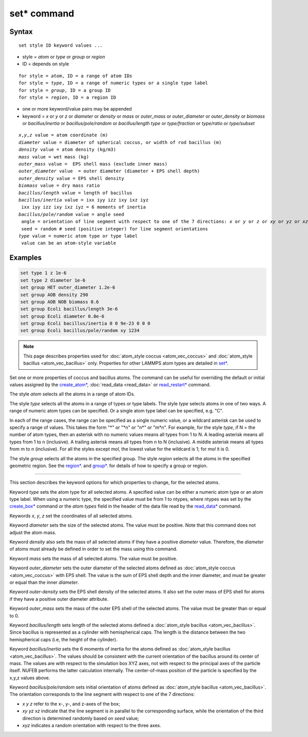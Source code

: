 .. index:: set

set* command
=============

Syntax
""""""

.. parsed-literal::

   set style ID keyword values ...

* style = *atom* or *type* or *group* or *region*
* ID = depends on style

.. parsed-literal::

       for style = *atom*, ID = a range of atom IDs
       for style = *type*, ID = a range of numeric types or a single type label
       for style = *group*, ID = a group ID
       for style = *region*, ID = a region ID

* one or more keyword/value pairs may be appended
* keyword = *x* or *y* or *z* or *diameter* or *density* or *mass* or *outer_mass* or *outer_diameter* or *outer_density* or *biomass* or *bacillus/inertia*
  or *bacillus/pole/random* or *bacillus/length*
  *type* or *type/fraction* or *type/ratio* or *type/subset*

.. parsed-literal::

    *x*,\ *y*,\ *z* value = atom coordinate (m)
    *diameter* value = diameter of spherical coccus, or width of rod bacillus (m)
    *density* value = atom density (kg/m3)
    *mass* value = wet mass (kg)
    *outer_mass* value =  EPS shell mass (exclude inner mass)
    *outer_diameter* value  = outer diameter (diameter + EPS shell depth)
    *outer_density* value = EPS shell density
    *biomass* value = dry mass ratio
    *bacillus/length* value = length of bacillus
    *bacillus/inertia* value = ixx iyy izz ixy ixz iyz
     ixx iyy izz ixy ixz iyz = 6 moments of inertia
    *bacillus/pole/random* value = angle seed
     angle = orientation of line segment with respect to one of the 7 directions: *x* or *y* or *z* or *xy* or *yz* or *xz* or *xyz*
     seed = random # seed (positive integer) for line segment orientations
    *type* value = numeric atom type or type label
     value can be an atom-style variable

Examples
""""""""

.. code-block::

    set type 1 z 1e-6
    set type 2 diameter 1e-6
    set group HET outer_diameter 1.2e-6
    set group AOB density 290
    set group AOB NOB biomass 0.6
    set group Ecoli bacillus/length 3e-6
    set group Ecoli diameter 0.8e-6
    set group Ecoli bacillus/inertia 0 0 9e-23 0 0 0
    set group Ecoli bacillus/pole/random xy 1234

.. note::

    This page describes properties used for :doc:`atom_style coccus <atom_vec_coccus>`
    and :doc:`atom_style bacillus <atom_vec_bacillus>` only.
    Properties for other LAMMPS atom types are detailed in `set* <https://docs.lammps.org/set.html>`_.

Set one or more properties of coccus and bacillus atoms. The command can be useful for overriding the default or initial
values assigned by the  `create_atom* <https://docs.lammps.org/crete_atom.html>`_, :doc:`read_data <read_data>`
or `read_restart* <https://docs.lammps.org/read_restart.html>`_ command.

The style *atom* selects all the atoms in a range of atom IDs.

The style *type* selects all the atoms in a range of types or type
labels.  The style *type* selects atoms in one of two ways.  A range
of numeric atom types can be specified.  Or a single atom type label
can be specified, e.g. "C".

In each of the range cases, the range can be specified as a single
numeric value, or a wildcard asterisk can be used to specify a range
of values.  This takes the form "\*" or "\*n" or "n\*" or "m\*n".  For
example, for the style *type*, if N = the number of atom types, then
an asterisk with no numeric values means all types from 1 to N.  A
leading asterisk means all types from 1 to n (inclusive).  A trailing
asterisk means all types from n to N (inclusive).  A middle asterisk
means all types from m to n (inclusive).  For all the styles except
*mol*, the lowest value for the wildcard is 1; for *mol* it is 0.

The style *group* selects all the atoms in the specified group.  The
style *region* selects all the atoms in the specified geometric
region.  See the  `region* <https://docs.lammps.org/region.html>`_. and  `group* <https://docs.lammps.org/group.html>`_.
for details of how to specify a group or region.

----------

This section describes the keyword options for which properties to
change, for the selected atoms.

Keyword *type* sets the atom type for all selected atoms. A specified
value can be either a numeric atom type or an atom type label. When
using a numeric type, the specified value must be from 1 to ntypes,
where ntypes was set by the `create_box* <https://docs.lammps.org/create_box.html>`_ command or
the *atom types* field in the header of the data file read by the
`read_data* <https://docs.lammps.org/read_data.html>`_ command.

Keywords *x*, *y*, *z* set the coordinates of all selected atoms.

Keyword *diameter* sets the size of the selected atoms. The value must be positive.
Note that this command does not adjust the atom mass.

Keyword *density* also sets the mass of all selected atoms if they have a positive *diameter* value.
Therefore, the *diameter* of atoms must already be defined in order to set the mass using this command.

Keyword *mass* sets the mass of all selected atoms. The value must be positive.

Keyword *outer_diameter* sets the outer diameter of the selected atoms defined as :doc:`atom_style coccus <atom_vec_coccus>` with EPS shell.
The value is the sum of EPS shell depth and the inner diameter, and must be greater or equal than the inner *diameter*.

Keyword *outer-density* sets the EPS shell density of the selected atoms.
It also set the outer mass of EPS shell for atoms if they have a positive outer diameter attribute.

Keyword *outer_mass* sets the mass of the outer EPS shell of the selected atoms.
The value must be greater than or equal to 0.

Keyword *bacillus/length* sets length of the selected atoms defined a :doc:`atom_style bacillus <atom_vec_bacillus>`.
Since bacillus is represented as a cylinder with hemispherical caps.
The length is the distance between the two hemispherical caps (i.e,
the height of the cylinder).

Keyword *bacillus/inertia* sets the 6 moments of inertia for the atoms defined as :doc:`atom_style bacillus <atom_vec_bacillus>`.
The values should be consistent with the current orientation of the bacillus around its center of mass.
The values are with respect to the simulation box XYZ axes,
not with respect to the principal axes of the particle itself.
NUFEB performs the latter calculation internally.
The center-of-mass position of the particle is specified by the x,y,z values above.

Keyword *bacillus/pole/random* sets initial orientation of atoms defined as :doc:`atom_style bacillus <atom_vec_bacillus>`.
The orientation corresponds to the line segment with respect to one of the 7 directions:

* *x* *y* *z* refer to the x-, y-, and z-axes of the box;
* *xy* *yz* *xz* indicate that the line segment is in parallel to the corresponding surface, while the orientation of the third direction is determined randomly based on *seed* value;
* *xyz* indicates a random orientation with respect to the three axes.